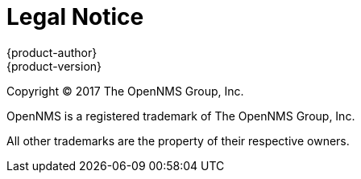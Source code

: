 [[welcome-legal-notice]]
= Legal Notice
{product-author}
{product-version}
:data-uri:
:icons:

[.lead]
Copyright © 2017 The OpenNMS Group, Inc.

OpenNMS is a registered trademark of The OpenNMS Group, Inc.

All other trademarks are the property of their respective owners.
